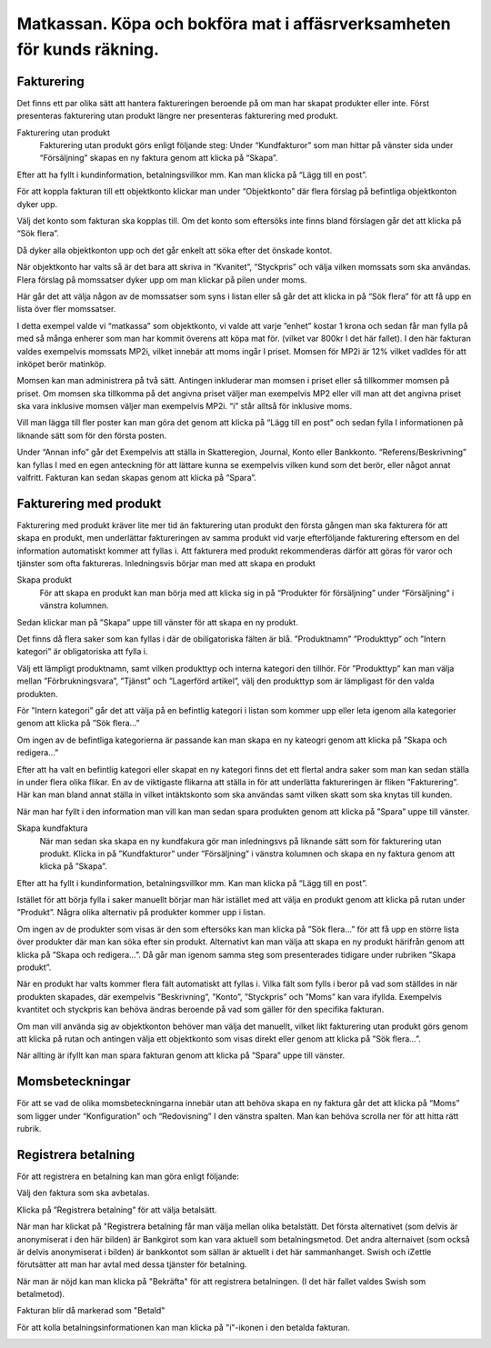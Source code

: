 .. _localorexportsalestax:

========================================
Matkassan. Köpa och bokföra mat i affäsrverksamheten för kunds räkning.
========================================

Fakturering
------------
Det finns ett par olika sätt att hantera faktureringen beroende på om man har skapat produkter eller inte. Först presenteras fakturering utan produkt längre ner  presenteras fakturering med produkt.

Fakturering utan produkt
 Fakturering utan produkt görs enligt följande steg: Under “Kundfakturor” som man hittar på vänster sida under “Försäljning” skapas en ny faktura genom att klicka på “Skapa”.

.. image:: images/fakturering1.png
    :scale: 80 %
 
Efter att ha fyllt i kundinformation, betalningsvillkor mm. Kan man klicka på “Lägg till en post”.

.. image:: images/fakturering2.png
    :scale: 80 %

För att koppla fakturan till ett objektkonto klickar man under “Objektkonto” där flera förslag på befintliga objektkonton dyker upp. 

.. image:: images/fakturering3.png
    :scale: 80 %

Välj det konto som fakturan ska kopplas till. Om det konto som eftersöks inte finns bland förslagen går det att klicka på “Sök flera”. 

.. image:: images/fakturering4.png
    :scale: 80 %

Då dyker alla objektkonton upp och det går enkelt att söka efter det önskade kontot.

.. image:: images/fakturering5.png
    :scale: 80 %
    
När objektkonto har valts så är det bara att skriva in “Kvanitet”, “Styckpris” och välja vilken momssats som ska användas. Flera förslag på momssatser dyker upp om man klickar på pilen under moms.

.. image:: images/fakturering6.png
    :scale: 80 %
    
Här går det att välja någon av de momssatser som syns i listan eller så går det att klicka in på “Sök flera” för att få upp en lista över fler momssatser.
    
.. image:: images/fakturering7.png
    :scale: 80 %
    
.. image:: images/fakturering8.png
    :scale: 80 %

I detta exempel valde vi “matkassa” som objektkonto, vi valde att varje ”enhet” kostar 1 krona och sedan får man fylla på med så många enherer som man har kommit överens att köpa mat för. (vilket var 800kr I det här fallet). I den här fakturan valdes exempelvis momssats MP2i, vilket innebär att moms ingår I priset. Momsen för MP2i är 12% vilket vadldes för att inköpet berör matinköp. 

Momsen kan man administrera på två sätt. Antingen inkluderar man momsen i priset eller så tillkommer momsen på priset.
Om momsen ska tillkomma på det angivna priset väljer man exempelvis MP2 eller vill man att det angivna priset ska vara inklusive momsen väljer man exempelvis MP2i. “i” står alltså för inklusive moms.  

Vill man lägga till fler poster kan man göra det genom att klicka på “Lägg till en post” och sedan fylla I informationen på liknande sätt som för den första posten.
    
.. image:: images/fakturering9.png
    :scale: 80 %
   
Under “Annan info” går det Exempelvis att ställa in Skatteregion, Journal, Konto eller Bankkonto. “Referens/Beskrivning” kan fyllas I med en egen anteckning för att lättare kunna se exempelvis vilken kund som det berör, eller något annat valfritt. Fakturan kan sedan skapas genom att klicka på “Spara”.
    
.. image:: images/fakturering10.png
    :scale: 80 %
    

Fakturering med produkt
------------    

Fakturering med produkt kräver lite mer tid än fakturering utan produkt den första gången man ska fakturera för att skapa en produkt, men underlättar faktureringen av samma produkt vid varje efterföljande fakturering eftersom en del information automatiskt kommer att fyllas i. Att fakturera med produkt rekommenderas därför att göras för varor och tjänster som ofta faktureras. Inledningsvis börjar man med att skapa en produkt 

Skapa produkt
 För att skapa en produkt kan man börja med att klicka sig in på “Produkter för försäljning” under “Försäljning“ i vänstra kolumnen.
 
.. image:: images/fakturering2_1.png
    :scale: 80 %

Sedan klickar man på ”Skapa” uppe till vänster för att skapa en ny produkt.

.. image:: images/fakturering2_2.png
    :scale: 80 %

Det finns då flera saker som kan fyllas i där de obiligatoriska fälten är blå.  ”Produktnamn” ”Produkttyp” och ”Intern kategori” är obligatoriska att fylla i.

.. image:: images/fakturering2_3.png
    :scale: 80 %
 
Välj ett lämpligt produktnamn, samt vilken produkttyp och interna kategori den tillhör. För ”Produkttyp” kan man välja mellan ”Förbrukningsvara”, ”Tjänst” och ”Lagerförd artikel”, välj den produkttyp som är lämpligast för den valda produkten. 

.. image:: images/fakturering2_4.png
    :scale: 80 %
 
För ”Intern kategori” går det att välja på en befintlig kategori i listan som kommer upp eller leta igenom alla kategorier genom att klicka på ”Sök flera…” 

.. image:: images/fakturering2_5.png
    :scale: 80 %

Om ingen av de befintliga kategorierna är passande kan man skapa en ny kateogri genom att klicka på ”Skapa och redigera…” 

.. image:: images/fakturering2_6.png
    :scale: 80 %

Efter att ha valt en befintlig kategori eller skapat en ny kategori finns det ett flertal andra saker som man kan sedan ställa in under flera olika flikar. En av de viktigaste flikarna att ställa in för att underlätta faktureringen är  fliken ”Fakturering”. Här kan man bland annat ställa in vilket intäktskonto som ska användas samt vilken skatt som ska knytas till kunden. 

.. image:: images/fakturering2_7.png
    :scale: 80 %

När man har fyllt i den information man vill kan man sedan spara produkten genom att klicka på ”Spara” uppe till vänster. 

.. image:: images/fakturering2_8.png
    :scale: 80 %


Skapa kundfaktura
 När man sedan ska skapa en ny kundfakura gör man inledningsvs på liknande sätt som för fakturering utan produkt.
 Klicka in på ”Kundfakturor” under ”Försäljning” i vänstra kolumnen och skapa en ny faktura genom att klicka på ”Skapa”.
 
.. image:: images/fakturering1.png
    :scale: 80 %

Efter att ha fyllt i kundinformation, betalningsvillkor mm. Kan man klicka på “Lägg till en post”. 
 
 
.. image:: images/fakturering2.png
    :scale: 80 %

Istället för att börja fylla i saker manuellt börjar man här istället med att välja en produkt genom att klicka på rutan under ”Produkt”. Några olika alternativ på produkter kommer upp i listan. 
 
.. image:: images/fakturering2_9.png
    :scale: 80 %
 
Om ingen av de produkter som visas är den som eftersöks kan man klicka på ”Sök flera…” för att få upp en större lista över produkter där man kan söka efter sin produkt. Alternativt kan man välja att skapa en ny produkt härifrån genom att klicka på ”Skapa och redigera…”. Då går man igenom samma steg som presenterades tidigare under rubriken ”Skapa produkt”.
 
.. image:: images/fakturering2_10.png
    :scale: 80 %

När en produkt har valts kommer flera fält automatiskt att fyllas i. Vilka fält som fylls i beror på vad som ställdes in när produkten skapades, där exempelvis ”Beskrivning”, ”Konto”, ”Styckpris” och ”Moms” kan vara ifyllda. Exempelvis kvantitet och styckpris kan behöva ändras beroende på vad som gäller för den specifika fakturan.

.. image:: images/fakturering2_11.png
    :scale: 80 %

Om man vill använda sig av objektkonton behöver man välja det manuellt, vilket likt fakturering utan produkt görs genom att klicka på rutan och antingen välja ett objektkonto som visas direkt eller genom att klicka på ”Sök flera...”. 
 
.. image:: images/fakturering2_12.png
    :scale: 80 %

När allting är ifyllt kan man spara fakturan genom att klicka på ”Spara” uppe till vänster. 

.. image:: images/fakturering2_13.png
    :scale: 80 %
 
    

Momsbeteckningar
------------

För att se vad de olika momsbeteckningarna innebär utan att behöva skapa en ny faktura går det att klicka på “Moms” som ligger under “Konfiguration” och “Redovisning” I den vänstra spalten. Man kan behöva scrolla ner för att hitta rätt rubrik.

.. image:: images/fakturering11.png
    :scale: 80 %


Registrera betalning
------------

För att registrera en betalning kan man göra enligt följande:

Välj den faktura som ska avbetalas.

.. image:: images/fakturering12.png
    :scale: 80 %

Klicka på ”Registrera betalning” för att välja betalsätt.

.. image:: images/fakturering13.png
    :scale: 80 %
    
När man har klickat på "Registrera betalning får man välja mellan olika betalstätt. Det första alternativet (som delvis är anonymiserat i den här bilden) är Bankgirot som kan vara aktuell som betalningsmetod. Det andra alternaivet (som också är delvis anonymiserat i bilden) är bankkontot som sällan är aktuellt i det här sammanhanget. Swish och iZettle förutsätter att man har avtal med dessa tjänster för betalning.

.. image:: images/fakturering14.png
    :scale: 80 %
    
När man är nöjd kan man klicka på "Bekräfta" för att registrera betalningen. (I det här fallet valdes Swish som betalmetod).
    
.. image:: images/fakturering15.png
    :scale: 80 %
    
Fakturan blir då markerad som "Betald"
    
.. image:: images/fakturering16.png
    :scale: 80 %
      
För att kolla betalningsinformationen kan man klicka på "i"-ikonen i den betalda fakturan.
    
.. image:: images/fakturering17.png
    :scale: 80 %

